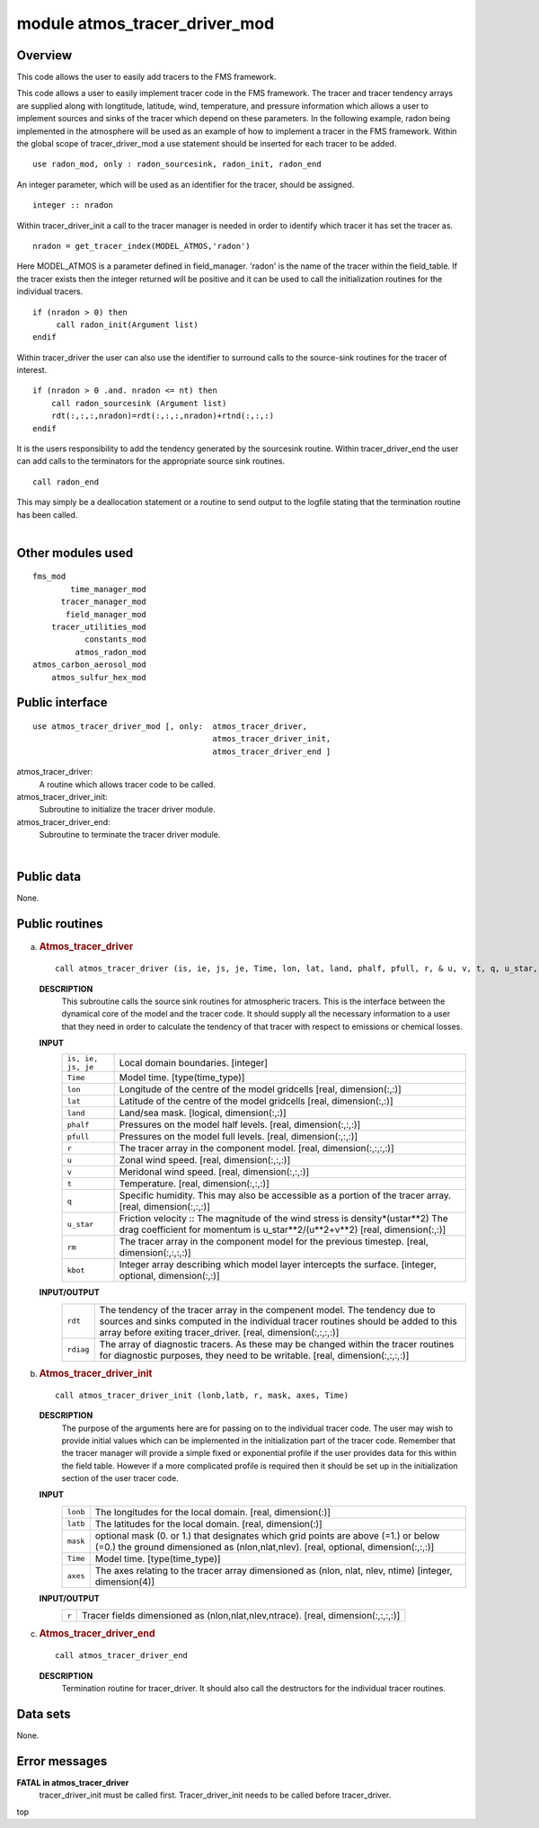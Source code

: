 module atmos_tracer_driver_mod
==============================

Overview
--------

This code allows the user to easily add tracers to the FMS framework.

.. container::

   This code allows a user to easily implement tracer code in the FMS framework. The tracer and tracer tendency arrays
   are supplied along with longtitude, latitude, wind, temperature, and pressure information which allows a user to
   implement sources and sinks of the tracer which depend on these parameters.
   In the following example, radon being implemented in the atmosphere will be used as an example of how to implement a
   tracer in the FMS framework.
   Within the global scope of tracer_driver_mod a use statement should be inserted for each tracer to be added.
   ::

      use radon_mod, only : radon_sourcesink, radon_init, radon_end

   An integer parameter, which will be used as an identifier for the tracer, should be assigned.
   ::

            integer :: nradon

   Within tracer_driver_init a call to the tracer manager is needed in order to identify which tracer it has set the
   tracer as.
   ::

            nradon = get_tracer_index(MODEL_ATMOS,'radon')

   Here MODEL_ATMOS is a parameter defined in field_manager. 'radon' is the name of the tracer within the field_table.
   If the tracer exists then the integer returned will be positive and it can be used to call the initialization
   routines for the individual tracers.
   ::

            if (nradon > 0) then
                 call radon_init(Argument list)
            endif

   Within tracer_driver the user can also use the identifier to surround calls to the source-sink routines for the
   tracer of interest.
   ::

            if (nradon > 0 .and. nradon <= nt) then
                call radon_sourcesink (Argument list)
                rdt(:,:,:,nradon)=rdt(:,:,:,nradon)+rtnd(:,:,:)
            endif

   It is the users responsibility to add the tendency generated by the sourcesink routine.
   Within tracer_driver_end the user can add calls to the terminators for the appropriate source sink routines.
   ::

            call radon_end

   This may simply be a deallocation statement or a routine to send output to the logfile stating that the termination
   routine has been called.

| 

Other modules used
------------------

.. container::

   ::

      fms_mod
              time_manager_mod
            tracer_manager_mod
             field_manager_mod
          tracer_utilities_mod
                 constants_mod
               atmos_radon_mod
      atmos_carbon_aerosol_mod
          atmos_sulfur_hex_mod

Public interface
----------------

.. container::

   ::

      use atmos_tracer_driver_mod [, only:  atmos_tracer_driver,
                                            atmos_tracer_driver_init,
                                            atmos_tracer_driver_end ]

   atmos_tracer_driver:
      A routine which allows tracer code to be called.
   atmos_tracer_driver_init:
      Subroutine to initialize the tracer driver module.
   atmos_tracer_driver_end:
      Subroutine to terminate the tracer driver module.

| 

Public data
-----------

.. container::

   None.

Public routines
---------------

a. .. rubric:: Atmos_tracer_driver
      :name: atmos_tracer_driver

   ::

      call atmos_tracer_driver (is, ie, js, je, Time, lon, lat, land, phalf, pfull, r, & u, v, t, q, u_star, rdt, rm, rdiag, kbot)

   **DESCRIPTION**
      This subroutine calls the source sink routines for atmospheric tracers. This is the interface between the
      dynamical core of the model and the tracer code. It should supply all the necessary information to a user that
      they need in order to calculate the tendency of that tracer with respect to emissions or chemical losses.
   **INPUT**
      +-----------------------------------------------------------+-----------------------------------------------------------+
      | ``is, ie, js, je``                                        | Local domain boundaries.                                  |
      |                                                           | [integer]                                                 |
      +-----------------------------------------------------------+-----------------------------------------------------------+
      | ``Time``                                                  | Model time.                                               |
      |                                                           | [type(time_type)]                                         |
      +-----------------------------------------------------------+-----------------------------------------------------------+
      | ``lon``                                                   | Longitude of the centre of the model gridcells            |
      |                                                           | [real, dimension(:,:)]                                    |
      +-----------------------------------------------------------+-----------------------------------------------------------+
      | ``lat``                                                   | Latitude of the centre of the model gridcells             |
      |                                                           | [real, dimension(:,:)]                                    |
      +-----------------------------------------------------------+-----------------------------------------------------------+
      | ``land``                                                  | Land/sea mask.                                            |
      |                                                           | [logical, dimension(:,:)]                                 |
      +-----------------------------------------------------------+-----------------------------------------------------------+
      | ``phalf``                                                 | Pressures on the model half levels.                       |
      |                                                           | [real, dimension(:,:,:)]                                  |
      +-----------------------------------------------------------+-----------------------------------------------------------+
      | ``pfull``                                                 | Pressures on the model full levels.                       |
      |                                                           | [real, dimension(:,:,:)]                                  |
      +-----------------------------------------------------------+-----------------------------------------------------------+
      | ``r``                                                     | The tracer array in the component model.                  |
      |                                                           | [real, dimension(:,:,:,:)]                                |
      +-----------------------------------------------------------+-----------------------------------------------------------+
      | ``u``                                                     | Zonal wind speed.                                         |
      |                                                           | [real, dimension(:,:,:)]                                  |
      +-----------------------------------------------------------+-----------------------------------------------------------+
      | ``v``                                                     | Meridonal wind speed.                                     |
      |                                                           | [real, dimension(:,:,:)]                                  |
      +-----------------------------------------------------------+-----------------------------------------------------------+
      | ``t``                                                     | Temperature.                                              |
      |                                                           | [real, dimension(:,:,:)]                                  |
      +-----------------------------------------------------------+-----------------------------------------------------------+
      | ``q``                                                     | Specific humidity. This may also be accessible as a       |
      |                                                           | portion of the tracer array.                              |
      |                                                           | [real, dimension(:,:,:)]                                  |
      +-----------------------------------------------------------+-----------------------------------------------------------+
      | ``u_star``                                                | Friction velocity :: The magnitude of the wind stress is  |
      |                                                           | density*(ustar**2) The drag coefficient for momentum is   |
      |                                                           | u_star**2/(u**2+v**2)                                     |
      |                                                           | [real, dimension(:,:)]                                    |
      +-----------------------------------------------------------+-----------------------------------------------------------+
      | ``rm``                                                    | The tracer array in the component model for the previous  |
      |                                                           | timestep.                                                 |
      |                                                           | [real, dimension(:,:,:,:)]                                |
      +-----------------------------------------------------------+-----------------------------------------------------------+
      | ``kbot``                                                  | Integer array describing which model layer intercepts the |
      |                                                           | surface.                                                  |
      |                                                           | [integer, optional, dimension(:,:)]                       |
      +-----------------------------------------------------------+-----------------------------------------------------------+

   **INPUT/OUTPUT**
      +-----------------------------------------------------------+-----------------------------------------------------------+
      | ``rdt``                                                   | The tendency of the tracer array in the compenent model.  |
      |                                                           | The tendency due to sources and sinks computed in the     |
      |                                                           | individual tracer routines should be added to this array  |
      |                                                           | before exiting tracer_driver.                             |
      |                                                           | [real, dimension(:,:,:,:)]                                |
      +-----------------------------------------------------------+-----------------------------------------------------------+
      | ``rdiag``                                                 | The array of diagnostic tracers. As these may be changed  |
      |                                                           | within the tracer routines for diagnostic purposes, they  |
      |                                                           | need to be writable.                                      |
      |                                                           | [real, dimension(:,:,:,:)]                                |
      +-----------------------------------------------------------+-----------------------------------------------------------+

b. .. rubric:: Atmos_tracer_driver_init
      :name: atmos_tracer_driver_init

   ::

      call atmos_tracer_driver_init (lonb,latb, r, mask, axes, Time)

   **DESCRIPTION**
      The purpose of the arguments here are for passing on to the individual tracer code. The user may wish to provide
      initial values which can be implemented in the initialization part of the tracer code. Remember that the tracer
      manager will provide a simple fixed or exponential profile if the user provides data for this within the field
      table. However if a more complicated profile is required then it should be set up in the initialization section of
      the user tracer code.
   **INPUT**
      +-----------------------------------------------------------+-----------------------------------------------------------+
      | ``lonb``                                                  | The longitudes for the local domain.                      |
      |                                                           | [real, dimension(:)]                                      |
      +-----------------------------------------------------------+-----------------------------------------------------------+
      | ``latb``                                                  | The latitudes for the local domain.                       |
      |                                                           | [real, dimension(:)]                                      |
      +-----------------------------------------------------------+-----------------------------------------------------------+
      | ``mask``                                                  | optional mask (0. or 1.) that designates which grid       |
      |                                                           | points are above (=1.) or below (=0.) the ground          |
      |                                                           | dimensioned as (nlon,nlat,nlev).                          |
      |                                                           | [real, optional, dimension(:,:,:)]                        |
      +-----------------------------------------------------------+-----------------------------------------------------------+
      | ``Time``                                                  | Model time.                                               |
      |                                                           | [type(time_type)]                                         |
      +-----------------------------------------------------------+-----------------------------------------------------------+
      | ``axes``                                                  | The axes relating to the tracer array dimensioned as      |
      |                                                           | (nlon, nlat, nlev, ntime)                                 |
      |                                                           | [integer, dimension(4)]                                   |
      +-----------------------------------------------------------+-----------------------------------------------------------+

   **INPUT/OUTPUT**
      +-----------------------------------------------------------+-----------------------------------------------------------+
      | ``r``                                                     | Tracer fields dimensioned as (nlon,nlat,nlev,ntrace).     |
      |                                                           | [real, dimension(:,:,:,:)]                                |
      +-----------------------------------------------------------+-----------------------------------------------------------+

c. .. rubric:: Atmos_tracer_driver_end
      :name: atmos_tracer_driver_end

   ::

      call atmos_tracer_driver_end 

   **DESCRIPTION**
      Termination routine for tracer_driver. It should also call the destructors for the individual tracer routines.

Data sets
---------

.. container::

   None.

Error messages
--------------

.. container::

   **FATAL in atmos_tracer_driver**
      tracer_driver_init must be called first.
      Tracer_driver_init needs to be called before tracer_driver.

.. container::

   top
